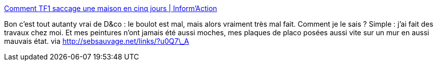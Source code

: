 :jbake-type: post
:jbake-status: published
:jbake-title: Comment TF1 saccage une maison en cinq jours | Inform'Action
:jbake-tags: travaux,télévision,_mois_déc.,_année_2013
:jbake-date: 2013-12-17
:jbake-depth: ../
:jbake-uri: shaarli/1387270949000.adoc
:jbake-source: https://nicolas-delsaux.hd.free.fr/Shaarli?searchterm=http%3A%2F%2Fwww.informaction.info%2F03122013-1031-Comment-TF1-saccage-une-maison-en-cinq-jours-probl%25C3%25A9matique-sociale&searchtags=travaux+t%C3%A9l%C3%A9vision+_mois_d%C3%A9c.+_ann%C3%A9e_2013
:jbake-style: shaarli

http://www.informaction.info/03122013-1031-Comment-TF1-saccage-une-maison-en-cinq-jours-probl%C3%A9matique-sociale[Comment TF1 saccage une maison en cinq jours | Inform'Action]

Bon c'est tout autanty vrai de D&co : le boulot est mal, mais alors vraiment très mal fait. Comment je le sais ? Simple : j'ai fait des travaux chez moi. Et mes peintures n'ont jamais été aussi moches, mes plaques de placo posées aussi vite sur un mur en aussi mauvais état. via http://sebsauvage.net/links/?u0Q7\_A
